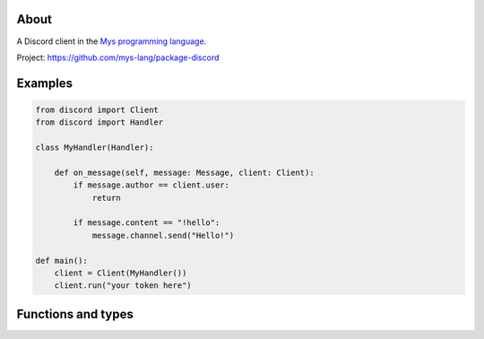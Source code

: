 About
=====

A Discord client in the `Mys programming language`_.

Project: https://github.com/mys-lang/package-discord

Examples
========

.. code-block:: python

   from discord import Client
   from discord import Handler

   class MyHandler(Handler):

       def on_message(self, message: Message, client: Client):
           if message.author == client.user:
               return

           if message.content == "!hello":
               message.channel.send("Hello!")

   def main():
       client = Client(MyHandler())
       client.run("your token here")

Functions and types
===================

.. mysfile:: src/lib.mys

.. _Mys programming language: https://mys.readthedocs.io/en/latest/

